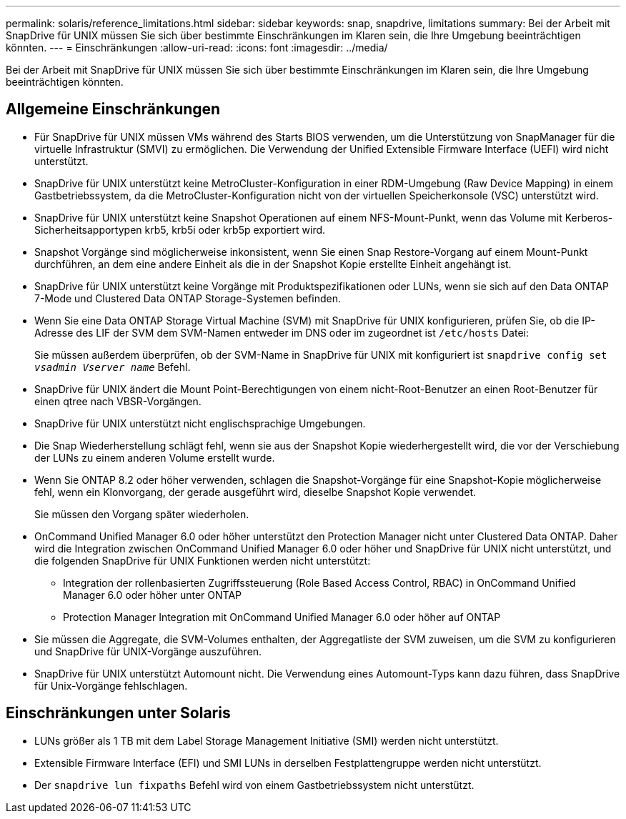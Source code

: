 ---
permalink: solaris/reference_limitations.html 
sidebar: sidebar 
keywords: snap, snapdrive, limitations 
summary: Bei der Arbeit mit SnapDrive für UNIX müssen Sie sich über bestimmte Einschränkungen im Klaren sein, die Ihre Umgebung beeinträchtigen könnten. 
---
= Einschränkungen
:allow-uri-read: 
:icons: font
:imagesdir: ../media/


[role="lead"]
Bei der Arbeit mit SnapDrive für UNIX müssen Sie sich über bestimmte Einschränkungen im Klaren sein, die Ihre Umgebung beeinträchtigen könnten.



== Allgemeine Einschränkungen

* Für SnapDrive für UNIX müssen VMs während des Starts BIOS verwenden, um die Unterstützung von SnapManager für die virtuelle Infrastruktur (SMVI) zu ermöglichen. Die Verwendung der Unified Extensible Firmware Interface (UEFI) wird nicht unterstützt.
* SnapDrive für UNIX unterstützt keine MetroCluster-Konfiguration in einer RDM-Umgebung (Raw Device Mapping) in einem Gastbetriebssystem, da die MetroCluster-Konfiguration nicht von der virtuellen Speicherkonsole (VSC) unterstützt wird.
* SnapDrive für UNIX unterstützt keine Snapshot Operationen auf einem NFS-Mount-Punkt, wenn das Volume mit Kerberos-Sicherheitsapportypen krb5, krb5i oder krb5p exportiert wird.
* Snapshot Vorgänge sind möglicherweise inkonsistent, wenn Sie einen Snap Restore-Vorgang auf einem Mount-Punkt durchführen, an dem eine andere Einheit als die in der Snapshot Kopie erstellte Einheit angehängt ist.
* SnapDrive für UNIX unterstützt keine Vorgänge mit Produktspezifikationen oder LUNs, wenn sie sich auf den Data ONTAP 7-Mode und Clustered Data ONTAP Storage-Systemen befinden.
* Wenn Sie eine Data ONTAP Storage Virtual Machine (SVM) mit SnapDrive für UNIX konfigurieren, prüfen Sie, ob die IP-Adresse des LIF der SVM dem SVM-Namen entweder im DNS oder im zugeordnet ist `/etc/hosts` Datei:
+
Sie müssen außerdem überprüfen, ob der SVM-Name in SnapDrive für UNIX mit konfiguriert ist `snapdrive config set _vsadmin Vserver name_` Befehl.

* SnapDrive für UNIX ändert die Mount Point-Berechtigungen von einem nicht-Root-Benutzer an einen Root-Benutzer für einen qtree nach VBSR-Vorgängen.
* SnapDrive für UNIX unterstützt nicht englischsprachige Umgebungen.
* Die Snap Wiederherstellung schlägt fehl, wenn sie aus der Snapshot Kopie wiederhergestellt wird, die vor der Verschiebung der LUNs zu einem anderen Volume erstellt wurde.
* Wenn Sie ONTAP 8.2 oder höher verwenden, schlagen die Snapshot-Vorgänge für eine Snapshot-Kopie möglicherweise fehl, wenn ein Klonvorgang, der gerade ausgeführt wird, dieselbe Snapshot Kopie verwendet.
+
Sie müssen den Vorgang später wiederholen.

* OnCommand Unified Manager 6.0 oder höher unterstützt den Protection Manager nicht unter Clustered Data ONTAP. Daher wird die Integration zwischen OnCommand Unified Manager 6.0 oder höher und SnapDrive für UNIX nicht unterstützt, und die folgenden SnapDrive für UNIX Funktionen werden nicht unterstützt:
+
** Integration der rollenbasierten Zugriffssteuerung (Role Based Access Control, RBAC) in OnCommand Unified Manager 6.0 oder höher unter ONTAP
** Protection Manager Integration mit OnCommand Unified Manager 6.0 oder höher auf ONTAP


* Sie müssen die Aggregate, die SVM-Volumes enthalten, der Aggregatliste der SVM zuweisen, um die SVM zu konfigurieren und SnapDrive für UNIX-Vorgänge auszuführen.
* SnapDrive für UNIX unterstützt Automount nicht. Die Verwendung eines Automount-Typs kann dazu führen, dass SnapDrive für Unix-Vorgänge fehlschlagen.




== Einschränkungen unter Solaris

* LUNs größer als 1 TB mit dem Label Storage Management Initiative (SMI) werden nicht unterstützt.
* Extensible Firmware Interface (EFI) und SMI LUNs in derselben Festplattengruppe werden nicht unterstützt.
* Der `snapdrive lun fixpaths` Befehl wird von einem Gastbetriebssystem nicht unterstützt.

